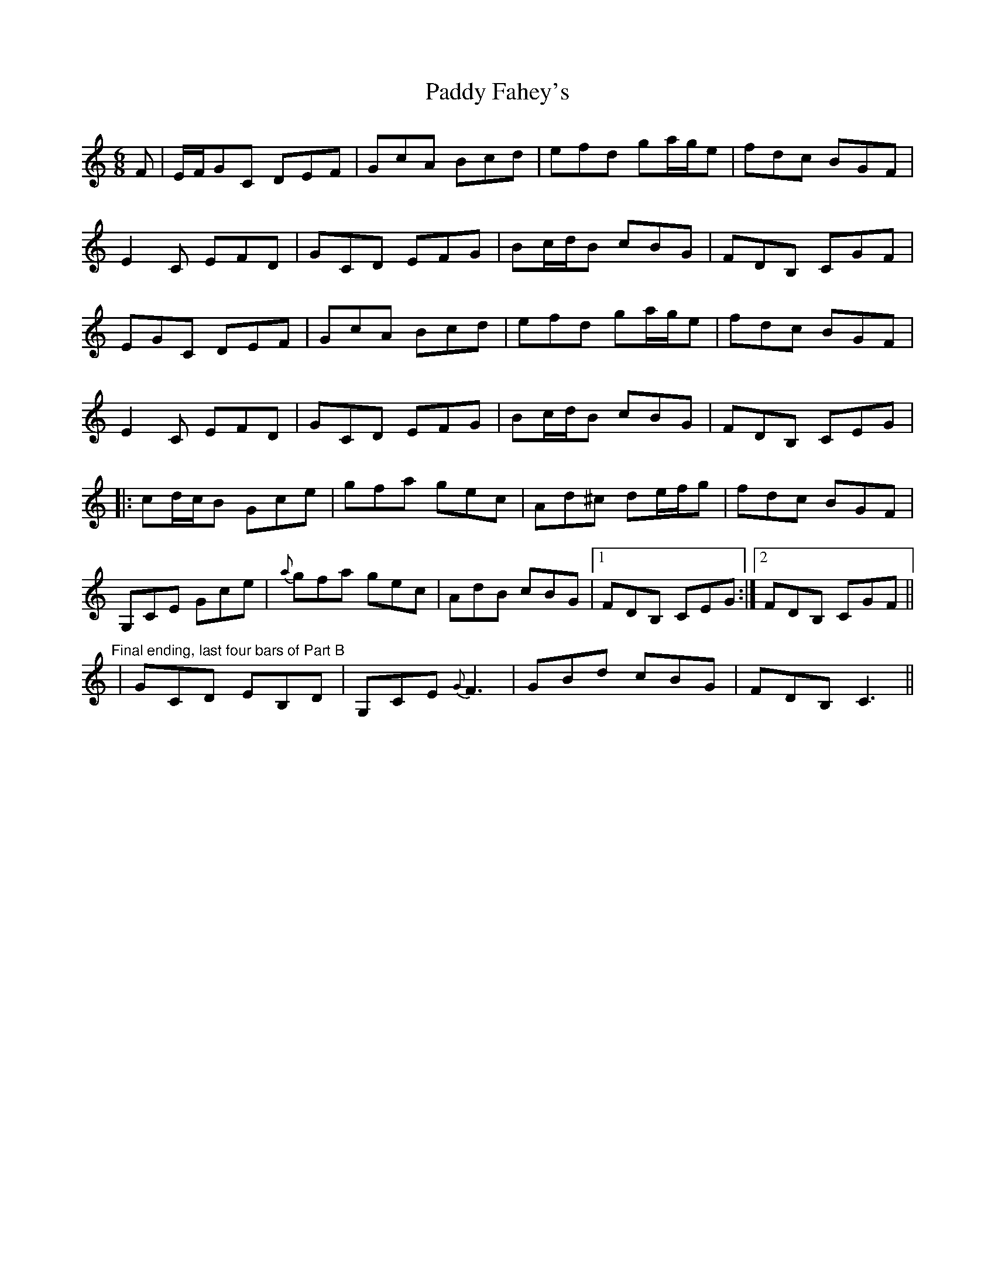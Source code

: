 X: 31086
T: Paddy Fahey's
R: jig
M: 6/8
K: Cmajor
F|E/F/GC DEF|GcA Bcd|efd ga/g/e|fdc BGF|
E2 C EFD|GCD EFG|Bc/d/B cBG|FDB, CGF|
EGC DEF|GcA Bcd|efd ga/g/e|fdc BGF|
E2 C EFD|GCD EFG|Bc/d/B cBG|FDB, CEG|
|:cd/c/B Gce|gfa gec|Ad^c de/f/g|fdc BGF|
G,CE Gce|{a}gfa gec|AdB cBG|1 FDB, CEG:|2 FDB, CGF||
"Final ending, last four bars of Part B"|GCD EB,D|G,CE {G}F3|GBd cBG|FDB, C3||

